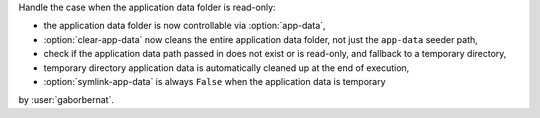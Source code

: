 Handle the case when the application data folder is read-only:

- the application data folder is now controllable via :option:`app-data`,
- :option:`clear-app-data` now cleans the entire application data folder, not just the ``app-data`` seeder path,
- check if the application data path passed in does not exist or is read-only, and fallback to a temporary directory,
- temporary directory application data is automatically cleaned up at the end of execution,
- :option:`symlink-app-data` is always ``False`` when the application data is temporary

by :user:`gaborbernat`.
